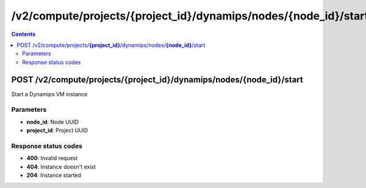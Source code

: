 /v2/compute/projects/{project_id}/dynamips/nodes/{node_id}/start
------------------------------------------------------------------------------------------------------------------------------------------

.. contents::

POST /v2/compute/projects/**{project_id}**/dynamips/nodes/**{node_id}**/start
~~~~~~~~~~~~~~~~~~~~~~~~~~~~~~~~~~~~~~~~~~~~~~~~~~~~~~~~~~~~~~~~~~~~~~~~~~~~~~~~~~~~~~~~~~~~~~~~~~~~~~~~~~~~~~~~~~~~~~~~~~~~~~~~~~~~~~~~~~~~~~~~~~~~~~~~~~~~~~
Start a Dynamips VM instance

Parameters
**********
- **node_id**: Node UUID
- **project_id**: Project UUID

Response status codes
**********************
- **400**: Invalid request
- **404**: Instance doesn't exist
- **204**: Instance started

